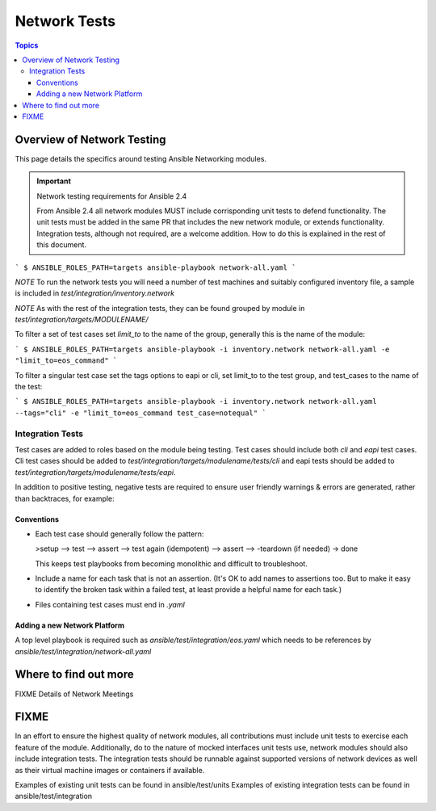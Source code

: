 *************
Network Tests
*************

.. contents:: Topics



Overview of Network Testing
===========================

This page details the specifics around testing Ansible Networking modules.


.. important:: Network testing requirements for Ansible 2.4

   From Ansible 2.4 all network modules MUST include corrisponding unit tests to defend functionality.
   The unit tests must be added in the same PR that includes the new network module, or extends functionality.
   Integration tests, although not required, are a welcome addition.
   How to do this is explained in the rest of this document.






```
$ ANSIBLE_ROLES_PATH=targets ansible-playbook network-all.yaml
```

*NOTE* To run the network tests you will need a number of test machines and suitably configured inventory file, a sample is included in `test/integration/inventory.network`

*NOTE* As with the rest of the integration tests, they can be found grouped by module in `test/integration/targets/MODULENAME/`

To filter a set of test cases set `limit_to` to the name of the group, generally this is the name of the module:

```
$ ANSIBLE_ROLES_PATH=targets ansible-playbook -i inventory.network network-all.yaml -e "limit_to=eos_command"
```

To filter a singular test case set the tags options to eapi or cli, set limit_to to the test group,
and test_cases to the name of the test:

```
$ ANSIBLE_ROLES_PATH=targets ansible-playbook -i inventory.network network-all.yaml --tags="cli" -e "limit_to=eos_command test_case=notequal"
```


Integration Tests
------------------
Test cases are added to roles based on the module being testing. Test cases
should include both `cli` and `eapi` test cases. Cli test cases should be
added to `test/integration/targets/modulename/tests/cli` and eapi tests should be added to
`test/integration/targets/modulename/tests/eapi`.

In addition to positive testing, negative tests are required to ensure user friendly warnings & errors are generated, rather than backtraces, for example:

.. code-block: yaml

   - name: test invalid subset (foobar)
     eos_facts:
       provider: "{{ cli }}"
       gather_subset:
         - "foobar"
     register: result
     ignore_errors: true

   - assert:
       that:
         # Failures shouldn't return changes
         - "result.changed == false"
         # It's a failure
         - "result.failed == true"
         # Sensible Failure message
         - "'Subset must be one of' in result.msg"


Conventions
```````````

- Each test case should generally follow the pattern:

  >setup —> test —> assert —> test again (idempotent) —> assert —> -teardown (if needed) -> done

  This keeps test playbooks from becoming monolithic and difficult to
  troubleshoot.

- Include a name for each task that is not an assertion. (It's OK to add names
  to assertions too. But to make it easy to identify the broken task within a failed
  test, at least provide a helpful name for each task.)

- Files containing test cases must end in `.yaml`


Adding a new Network Platform
`````````````````````````````

A top level playbook is required such as `ansible/test/integration/eos.yaml` which needs to be references by `ansible/test/integration/network-all.yaml`

Where to find out more
======================

FIXME Details of Network Meetings

FIXME
=====
In an effort to ensure the highest quality of network modules, all contributions must include unit tests to exercise each feature of the module. Additionally, do to the nature of mocked interfaces unit tests use, network modules should also include integration tests. The integration tests should be runnable against supported versions of network devices as well as their virtual machine images or containers if available.

Examples of existing unit tests can be found in ansible/test/units
Examples of existing integration tests can be found in ansible/test/integration
